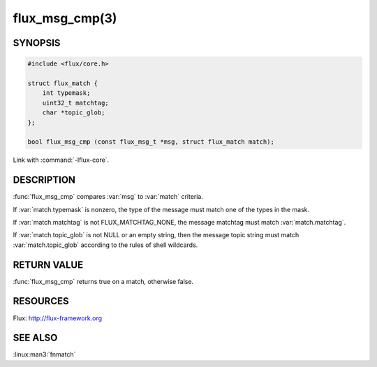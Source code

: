 ===============
flux_msg_cmp(3)
===============

.. default-domain:: c

SYNOPSIS
========

.. code-block:: c

   #include <flux/core.h>

   struct flux_match {
       int typemask;
       uint32_t matchtag;
       char *topic_glob;
   };

   bool flux_msg_cmp (const flux_msg_t *msg, struct flux_match match);

Link with :command:`-lflux-core`.

DESCRIPTION
===========

:func:`flux_msg_cmp` compares :var:`msg` to :var:`match` criteria.

If :var:`match.typemask` is nonzero, the type of the message must match
one of the types in the mask.

If :var:`match.matchtag` is not FLUX_MATCHTAG_NONE, the message matchtag
must match :var:`match.matchtag`.

If :var:`match.topic_glob` is not NULL or an empty string, then the message
topic string must match :var:`match.topic_glob` according to the rules of
shell wildcards.


RETURN VALUE
============

:func:`flux_msg_cmp` returns true on a match, otherwise false.


RESOURCES
=========

Flux: http://flux-framework.org


SEE ALSO
========

:linux:man3:`fnmatch`

